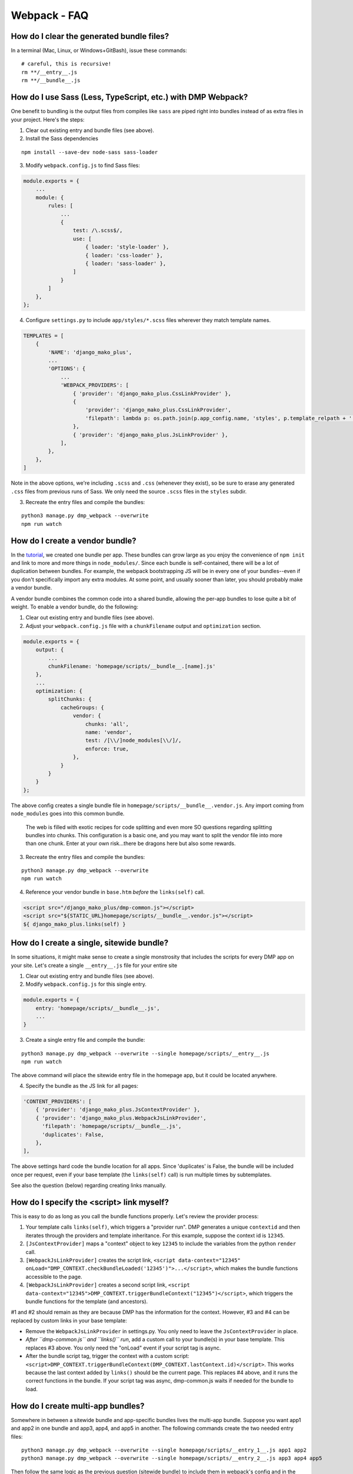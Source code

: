 Webpack - FAQ
====================================


How do I clear the generated bundle files?
~~~~~~~~~~~~~~~~~~~~~~~~~~~~~~~~~~~~~~~~~~~~~~~~~~~~~~~~~~~~~~~~~~~~~~~~~~~~~~~~~~~~~~

In a terminal (Mac, Linux, or Windows+GitBash), issue these commands:

::

    # careful, this is recursive!
    rm **/__entry__.js
    rm **/__bundle__.js



How do I use Sass (Less, TypeScript, etc.) with DMP Webpack?
~~~~~~~~~~~~~~~~~~~~~~~~~~~~~~~~~~~~~~~~~~~~~~~~~~~~~~~~~~~~~~~~~~~~~~~~~~~~~~~~~~~~~~

One benefit to bundling is the output files from compiles like ``sass`` are piped right into bundles instead of as extra files in your project. Here's the steps:

1. Clear out existing entry and bundle files (see above).
2. Install the Sass dependencies

::

    npm install --save-dev node-sass sass-loader

3. Modify ``webpack.config.js`` to find Sass files:

.. code-block:: js

    module.exports = {
        ...
        module: {
            rules: [
                ...
                {
                    test: /\.scss$/,
                    use: [
                        { loader: 'style-loader' },
                        { loader: 'css-loader' },
                        { loader: 'sass-loader' },
                    ]
                }
            ]
        },
    };

4. Configure ``settings.py`` to include ``app/styles/*.scss`` files wherever they match template names.

.. code-block:: python

    TEMPLATES = [
        {
            'NAME': 'django_mako_plus',
            ...
            'OPTIONS': {
                ...
                'WEBPACK_PROVIDERS': [
                    { 'provider': 'django_mako_plus.CssLinkProvider' },
                    {
                        'provider': 'django_mako_plus.CssLinkProvider',
                        'filepath': lambda p: os.path.join(p.app_config.name, 'styles', p.template_relpath + '.scss'),
                    },
                    { 'provider': 'django_mako_plus.JsLinkProvider' },
                ],
            },
        },
    ]

Note in the above options, we're including ``.scss`` and ``.css`` (whenever they exist), so be sure to erase any generated ``.css`` files from previous runs of Sass. We only need the source ``.scss`` files in the ``styles`` subdir.

3. Recreate the entry files and compile the bundles:

::

    python3 manage.py dmp_webpack --overwrite
    npm run watch



How do I create a vendor bundle?
~~~~~~~~~~~~~~~~~~~~~~~~~~~~~~~~~~~~~~~~~~~~~~~~~~~~~~~~~~~~~~~~~~~~~~~~~~~~~~~~~~~~~~

In the `tutorial </static_webpack.html>`_, we created one bundle per app.  These bundles can grow large as you enjoy the convenience of ``npm init`` and link to more and more things in ``node_modules/``. Since each bundle is self-contained, there will be a lot of duplication between bundles. For example, the webpack bootstrapping JS will be in every one of your bundles--even if you don't specifically import any extra modules. At some point, and usually sooner than later, you should probably make a vendor bundle.

A vendor bundle combines the common code into a shared bundle, allowing the per-app bundles to lose quite a bit of weight. To enable a vendor bundle, do the following:

1. Clear out existing entry and bundle files (see above).
2. Adjust your ``webpack.config.js`` file with a ``chunkFilename`` output and ``optimization`` section.

.. code-block:: js

    module.exports = {
        output: {
            ...
            chunkFilename: 'homepage/scripts/__bundle__.[name].js'
        },
        ...
        optimization: {
            splitChunks: {
                cacheGroups: {
                    vendor: {
                        chunks: 'all',
                        name: 'vendor',
                        test: /[\\/]node_modules[\\/]/,
                        enforce: true,
                    },
                }
            }
        }
    };

The above config creates a single bundle file in ``homepage/scripts/__bundle__.vendor.js``. Any import coming from ``node_modules`` goes into this common bundle.

    The web is filled with exotic recipes for code splitting and even more SO questions regarding splitting bundles into chunks. This configuration is a basic one, and you may want to split the vendor file into more than one chunk. Enter at your own risk...there be dragons here but also some rewards.

3. Recreate the entry files and compile the bundles:

::

    python3 manage.py dmp_webpack --overwrite
    npm run watch

4. Reference your vendor bundle in ``base.htm`` *before* the ``links(self)`` call.

.. code-block:: html+mako

    <script src="/django_mako_plus/dmp-common.js"></script>
    <script src="${STATIC_URL}homepage/scripts/__bundle__.vendor.js"></script>
    ${ django_mako_plus.links(self) }


How do I create a single, sitewide bundle?
~~~~~~~~~~~~~~~~~~~~~~~~~~~~~~~~~~~~~~~~~~~~~~~~~~~~~~~~~~~~~~~~~~~~~~~~~~~~~~~~~~~~~~

In some situations, it might make sense to create a single monstrosity that includes the scripts for every DMP app on your site.   Let's create a single ``__entry__.js`` file for your entire site

1. Clear out existing entry and bundle files (see above).
2. Modify ``webpack.config.js`` for this single entry.

.. code-block:: js

    module.exports = {
        entry: 'homepage/scripts/__bundle__.js',
        ...
    }

3. Create a single entry file and compile the bundle:

::

    python3 manage.py dmp_webpack --overwrite --single homepage/scripts/__entry__.js
    npm run watch

The above command will place the sitewide entry file in the homepage app, but it could be located anywhere.

4. Specify the bundle as the JS link for all pages:

.. code-block:: python

    'CONTENT_PROVIDERS': [
        { 'provider': 'django_mako_plus.JsContextProvider' },
        { 'provider': 'django_mako_plus.WebpackJsLinkProvider',
          'filepath': 'homepage/scripts/__bundle__.js',
          'duplicates': False,
        },
    ],

The above settings hard code the bundle location for all apps. Since 'duplicates' is False, the bundle will be included once per request, even if your base template (the ``links(self)`` call) is run multiple times by subtemplates.

See also the question (below) regarding creating links manually.


How do I specify the <script> link myself?
~~~~~~~~~~~~~~~~~~~~~~~~~~~~~~~~~~~~~~~~~~~~~~~~~~~~~~~~~~~~~~~~~~~~~~~~~~~~~~~~~~~~~~

This is easy to do as long as you call the bundle functions properly. Let's review the provider process:

1. Your template calls ``links(self)``, which triggers a "provider run". DMP generates a unique ``contextid`` and then iterates through the providers and template inheritance. For this example, suppose the context id is ``12345``.
2. ``[JsContextProvider]`` maps a "context" object to key ``12345`` to include the variables from the python ``render`` call.
3. ``[WebpackJsLinkProvider]`` creates the script link, ``<script data-context="12345" onLoad="DMP_CONTEXT.checkBundleLoaded('12345')">...</script>``, which makes the bundle functions accessible to the page.
4. ``[WebpackJsLinkProvider]`` creates a second script link, ``<script data-context="12345">DMP_CONTEXT.triggerBundleContext("12345")</script>``, which triggers the bundle functions for the template (and ancestors).

#1 and #2 should remain as they are because DMP has the information for the context. However, #3 and #4 can be replaced by custom links in your base template:

* Remove the ``WebpackJsLinkProvider`` in settings.py. You only need to leave the ``JsContextProvider`` in place.
* *After ``dmp-common.js`` and ``links()`` run*, add a custom call to your bundle(s) in your base template. This replaces #3 above.  You only need the "onLoad" event if your script tag is async.
* After the bundle script tag, trigger the context with a custom script: ``<script>DMP_CONTEXT.triggerBundleContext(DMP_CONTEXT.lastContext.id)</script>``. This works because the last context added by ``links()`` should be the current page. This replaces #4 above, and it runs the correct functions in the bundle. If your script tag was async, dmp-common.js waits if needed for the bundle to load.


How do I create multi-app bundles?
~~~~~~~~~~~~~~~~~~~~~~~~~~~~~~~~~~~~~~~~~~~~~~~~~~~~~~~~~~~~~~~~~~~~~~~~~~~~~~~~~~~~~~

Somewhere in between a sitewide bundle and app-specific bundles lives the multi-app bundle.  Suppose you want app1 and app2 in one bundle and app3, app4, and app5 in another.  The following commands create the two needed entry files:

::

    python3 manage.py dmp_webpack --overwrite --single homepage/scripts/__entry_1__.js app1 app2
    python3 manage.py dmp_webpack --overwrite --single homepage/scripts/__entry_2__.js app3 app4 app5

Then follow the same logic as the previous question (sitewide bundle) to include them in webpack's config and in the provider run.
